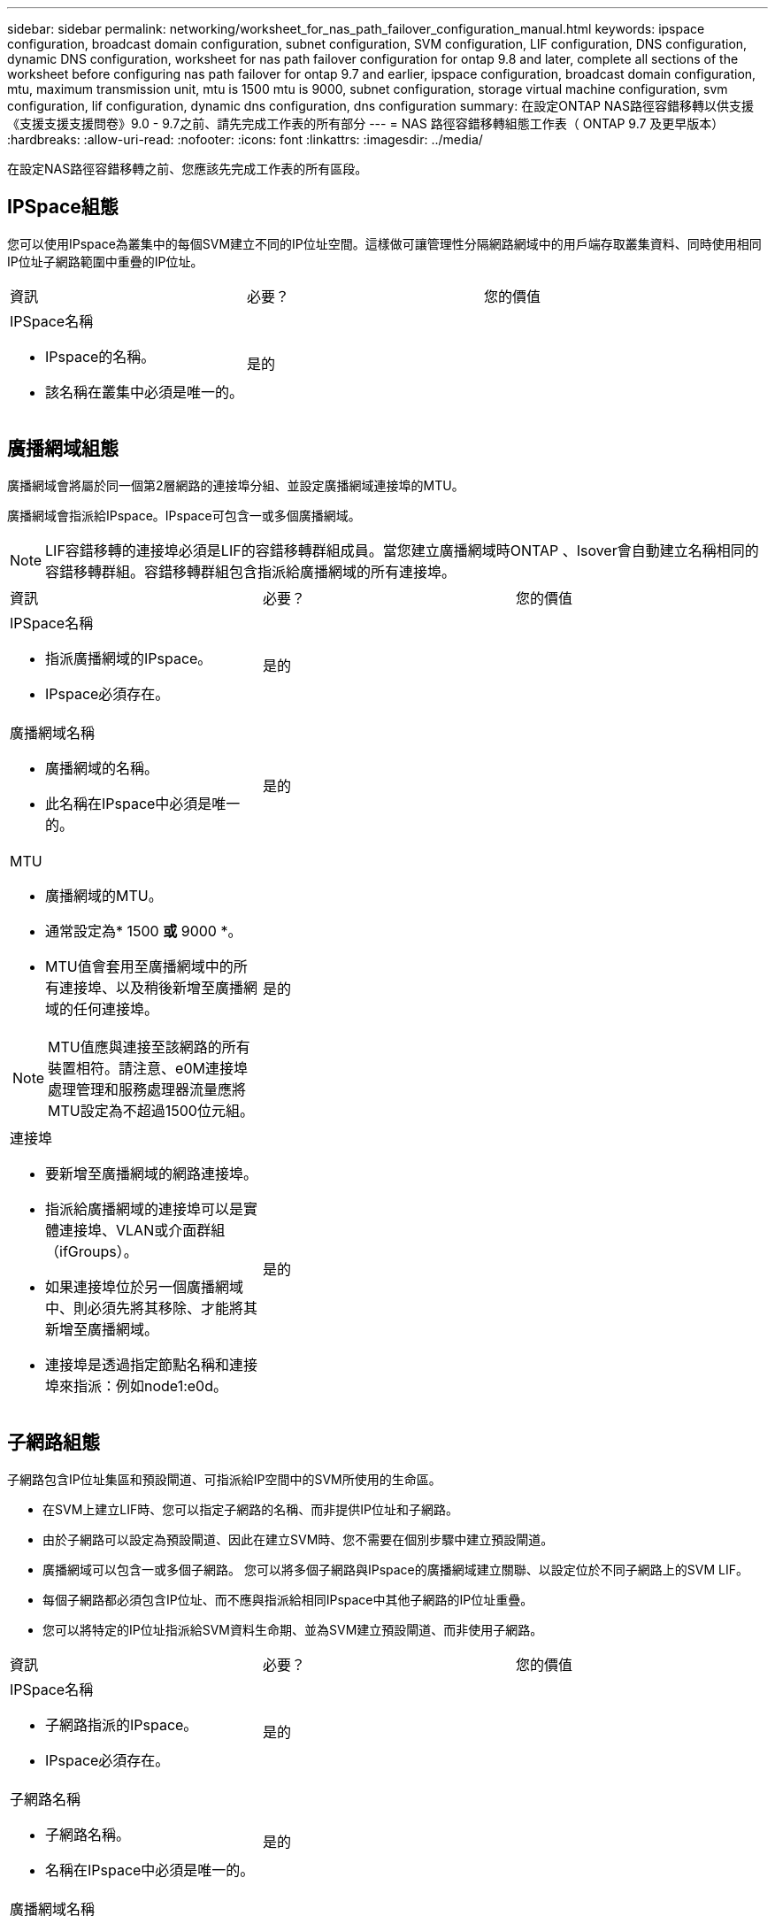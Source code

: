 ---
sidebar: sidebar 
permalink: networking/worksheet_for_nas_path_failover_configuration_manual.html 
keywords: ipspace configuration, broadcast domain configuration, subnet configuration, SVM configuration, LIF configuration, DNS configuration, dynamic DNS configuration, worksheet for nas path failover configuration for ontap 9.8 and later, complete all sections of the worksheet before configuring nas path failover for ontap 9.7 and earlier, ipspace configuration, broadcast domain configuration, mtu, maximum transmission unit, mtu is 1500 mtu is 9000, subnet configuration, storage virtual machine configuration, svm configuration, lif configuration, dynamic dns configuration, dns configuration 
summary: 在設定ONTAP NAS路徑容錯移轉以供支援《支援支援支援問卷》9.0 - 9.7之前、請先完成工作表的所有部分 
---
= NAS 路徑容錯移轉組態工作表（ ONTAP 9.7 及更早版本）
:hardbreaks:
:allow-uri-read: 
:nofooter: 
:icons: font
:linkattrs: 
:imagesdir: ../media/


[role="lead"]
在設定NAS路徑容錯移轉之前、您應該先完成工作表的所有區段。



== IPSpace組態

您可以使用IPspace為叢集中的每個SVM建立不同的IP位址空間。這樣做可讓管理性分隔網路網域中的用戶端存取叢集資料、同時使用相同IP位址子網路範圍中重疊的IP位址。

|===


| 資訊 | 必要？ | 您的價值 


 a| 
IPSpace名稱

* IPspace的名稱。
* 該名稱在叢集中必須是唯一的。

| 是的 |  
|===


== 廣播網域組態

廣播網域會將屬於同一個第2層網路的連接埠分組、並設定廣播網域連接埠的MTU。

廣播網域會指派給IPspace。IPspace可包含一或多個廣播網域。


NOTE: LIF容錯移轉的連接埠必須是LIF的容錯移轉群組成員。當您建立廣播網域時ONTAP 、Isover會自動建立名稱相同的容錯移轉群組。容錯移轉群組包含指派給廣播網域的所有連接埠。

|===


| 資訊 | 必要？ | 您的價值 


 a| 
IPSpace名稱

* 指派廣播網域的IPspace。
* IPspace必須存在。

| 是的 |  


 a| 
廣播網域名稱

* 廣播網域的名稱。
* 此名稱在IPspace中必須是唯一的。

| 是的 |  


 a| 
MTU

* 廣播網域的MTU。
* 通常設定為* 1500 *或* 9000 *。
* MTU值會套用至廣播網域中的所有連接埠、以及稍後新增至廣播網域的任何連接埠。



NOTE: MTU值應與連接至該網路的所有裝置相符。請注意、e0M連接埠處理管理和服務處理器流量應將MTU設定為不超過1500位元組。
| 是的 |  


 a| 
連接埠

* 要新增至廣播網域的網路連接埠。
* 指派給廣播網域的連接埠可以是實體連接埠、VLAN或介面群組（ifGroups）。
* 如果連接埠位於另一個廣播網域中、則必須先將其移除、才能將其新增至廣播網域。
* 連接埠是透過指定節點名稱和連接埠來指派：例如node1:e0d。

| 是的 |  
|===


== 子網路組態

子網路包含IP位址集區和預設閘道、可指派給IP空間中的SVM所使用的生命區。

* 在SVM上建立LIF時、您可以指定子網路的名稱、而非提供IP位址和子網路。
* 由於子網路可以設定為預設閘道、因此在建立SVM時、您不需要在個別步驟中建立預設閘道。
* 廣播網域可以包含一或多個子網路。
您可以將多個子網路與IPspace的廣播網域建立關聯、以設定位於不同子網路上的SVM LIF。
* 每個子網路都必須包含IP位址、而不應與指派給相同IPspace中其他子網路的IP位址重疊。
* 您可以將特定的IP位址指派給SVM資料生命期、並為SVM建立預設閘道、而非使用子網路。


|===


| 資訊 | 必要？ | 您的價值 


 a| 
IPSpace名稱

* 子網路指派的IPspace。
* IPspace必須存在。

| 是的 |  


 a| 
子網路名稱

* 子網路名稱。
* 名稱在IPspace中必須是唯一的。

| 是的 |  


 a| 
廣播網域名稱

* 要指派子網路的廣播網域。
* 廣播網域必須位於指定的IPspace中。

| 是的 |  


 a| 
子網路名稱和遮罩

* IP位址所在的子網路和遮罩。

| 是的 |  


 a| 
閘道

* 您可以指定子網路的預設閘道。
* 如果您在建立子網路時未指派閘道、則可隨時指派一個閘道給子網路。

| 否 |  


 a| 
IP位址範圍

* 您可以指定IP位址範圍或特定IP位址。
例如、您可以指定一個範圍、例如：
`192.168.1.1-192.168.1.100, 192.168.1.112, 192.168.1.145`
* 如果未指定IP位址範圍、則指定子網路中的IP位址範圍將可指派給LIF。

| 否 |  


 a| 
強制更新LIF關聯

* 指定是否強制更新現有LIF關聯。
* 根據預設、如果任何服務處理器介面或網路介面使用所提供範圍內的IP位址、則建立子網路會失敗。
* 使用此參數可將任何手動定址的介面與子網路建立關聯、並允許命令成功執行。

| 否 |  
|===


== SVM 組態

您可以使用SVM將資料提供給用戶端和主機。

您記錄的值是建立預設資料SVM。如果您要建立MetroCluster 一個SVM的不確定來源、請參閱 link:https://docs.netapp.com/us-en/ontap-metrocluster/install-fc/index.html["安裝以網路為基礎MetroCluster 的功能"] 或 link:https://docs.netapp.com/us-en/ontap-metrocluster/install-stretch/index.html["安裝Stretch MetroCluster"]。

|===


| 資訊 | 必要？ | 您的價值 


 a| 
SVM名稱

* SVM的名稱。
* 您應該使用完整網域名稱（FQDN）、以確保叢集聯盟中唯一的SVM名稱。

| 是的 |  


 a| 
根Volume名稱

* SVM根Volume的名稱。

| 是的 |  


 a| 
Aggregate名稱

* 擁有SVM根磁碟區的集合體名稱。
* 此Aggregate必須存在。

| 是的 |  


 a| 
安全風格

* SVM根磁碟區的安全樣式。
* 可能的值包括* ntf*、* UNIX*和*混合*。

| 是的 |  


 a| 
IPSpace名稱

* 指派SVM的IPspace。
* 此IPspace必須存在。

| 否 |  


 a| 
SVM語言設定

* SVM及其磁碟區的預設語言。
* 如果未指定預設語言、預設SVM語言會設為*。UTF-8*。
* SVM語言設定可決定用於顯示SVM中所有NAS磁碟區的檔案名稱和資料的字元集。
您可以在建立SVM之後修改語言。

| 否 |  
|===


== LIF 組態

SVM透過一或多個網路邏輯介面（LIF）、為用戶端和主機提供資料服務。

|===


| 資訊 | 必要？ | 您的價值 


 a| 
SVM名稱

* LIF的SVM名稱。

| 是的 |  


 a| 
LIF 名稱

* LIF 的名稱。
* 您可以為每個節點指派多個資料生命期、而且只要節點有可用的資料連接埠、就可以將生命期指派給叢集中的任何節點。
* 若要提供備援、您應該為每個子網路建立至少兩個資料生命期、並在不同節點上指派指派指派給特定子網路的生命期為主連接埠。
*重要事項：*如果您將SMB伺服器設定為以SMB代管Hyper-V或SQL Server、以提供不中斷營運的解決方案、則叢集中每個節點上的SVM必須至少有一個資料LIF。

| 是的 |  


 a| 
LIF角色

* LIF的角色。
* 資料生命量會被指派資料角色。

| 是的
已從 ONTAP 9.6 中棄用 | 資料 


| 服務原則
LIF 的服務原則。

服務原則會定義哪些網路服務可以使用LIF。內建的服務和服務原則可用於管理資料和系統SVM上的資料和管理流量。 | 是的
從 ONTAP 9.6 開始 |  


 a| 
允許的傳輸協定

* 可使用LIF的傳輸協定。
* 根據預設FlexCache 、允許SMB、NFS和SFC。
在執行以7-Mode運作的系統上、使用此功能可將一個Volume當作執行該功能的來源Volume。FlexCache FlexCache Data ONTAP



NOTE: 在建立LIF之後、無法修改使用LIF的傳輸協定。設定LIF時、您應該指定所有的傳輸協定。
| 否 |  


 a| 
主節點

* LIF還原至其主連接埠時、LIF傳回的節點。
* 您應該記錄每個資料LIF的主節點。

| 是的 |  


 a| 
主連接埠或廣播網域

* 當LIF還原為其主連接埠時、邏輯介面會傳回的連接埠。
* 您應該記錄每個資料LIF的主連接埠。

| 是的 |  


 a| 
子網路名稱

* 要指派給SVM的子網路。
* 用於建立應用程式伺服器的持續可用SMB連線的所有資料生命期、必須位於相同的子網路上。

| 是（如果使用子網路） |  
|===


== DNS 組態

在建立NFS或SMB伺服器之前、您必須在SVM上設定DNS。

|===


| 資訊 | 必要？ | 您的價值 


 a| 
SVM名稱

* 您要在其中建立NFS或SMB伺服器的SVM名稱。

| 是的 |  


 a| 
DNS網域名稱

* 執行主機對IP名稱解析時要附加到主機名稱的網域名稱清單。
* 請先列出本機網域、然後列出最常進行DNS查詢的網域名稱。

| 是的 |  


 a| 
DNS 伺服器的 IP 位址

* 將為 NFS 或 SMB 伺服器提供名稱解析的 DNS 伺服器 IP 位址清單。
* 列出的DNS伺服器必須包含所需的服務位置記錄（SRV),才能找到SMB伺服器要加入之網域的Active Directory LDAP伺服器和網域控制器。
「服務」記錄用於將服務名稱對應至提供該服務之伺服器的DNS電腦名稱。如果ONTAP 無法透過本機DNS查詢取得服務位置記錄、則無法建立SMB伺服器。
確保ONTAP 功能完整的Active Directory SRVs記錄、最簡單的方法就是將Active Directory整合的DNS伺服器設定為SVM DNS伺服器。
您可以使用非Active Directory整合的DNS伺服器、前提是DNS管理員已手動將含有Active Directory網域控制器相關資訊的SRV記錄新增至DNS區域。
* 如需Active Directory整合式SRV記錄的相關資訊、請參閱主題 link:http://technet.microsoft.com/library/cc759550(WS.10).aspx["Microsoft TechNet上的DNS Active Directory支援運作方式"^]。

| 是的 |  
|===


== 動態DNS組態

您必須先在SVM上設定動態DNS（DDNS）、才能使用動態DNS自動將DNS項目新增至Active Directory整合的DNS伺服器。

系統會為SVM上的每個資料LIF建立DNS記錄。透過在SVM上建立多個資料LIF、您可以在用戶端連線與指派的資料IP位址之間取得負載平衡。DNS負載會以循環配置資源的方式、平衡使用主機名稱對指派IP位址所建立的連線。

|===


| 資訊 | 必要？ | 您的價值 


 a| 
SVM名稱

* 您要在其中建立NFS或SMB伺服器的SVM。

| 是的 |  


 a| 
是否使用DDNS

* 指定是否使用DDNS。
* SVM上設定的DNS伺服器必須支援DDNS。預設會停用DDNS。

| 是的 |  


 a| 
是否使用安全的DDNS

* 只有Active Directory整合的DNS才支援安全DDNS。
* 如果Active Directory整合的DNS只允許安全的DDNS更新、則此參數的值必須為true。
* 根據預設、安全DDNS會停用。
* 只有在為SVM建立SMB伺服器或Active Directory帳戶之後、才能啟用安全DDNS。

| 否 |  


 a| 
DNS網域的FQDN

* DNS網域的FQDN。
* 您必須使用在SVM上為DNS名稱服務設定的相同網域名稱。

| 否 |  
|===